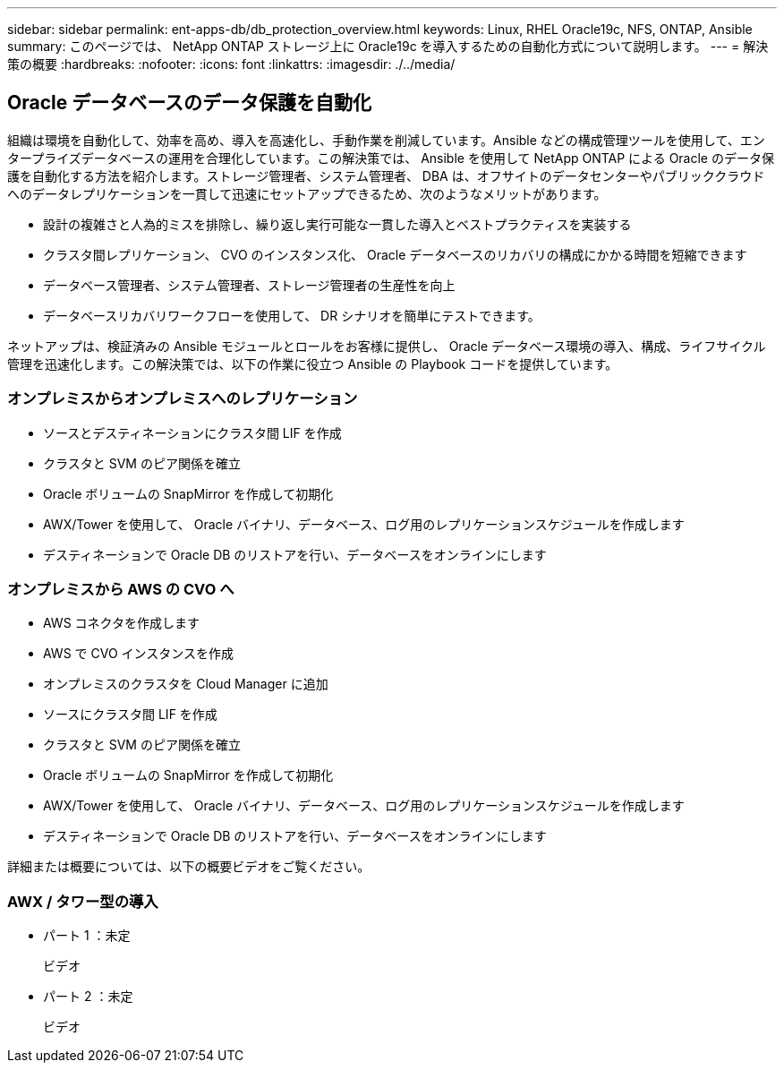 ---
sidebar: sidebar 
permalink: ent-apps-db/db_protection_overview.html 
keywords: Linux, RHEL Oracle19c, NFS, ONTAP, Ansible 
summary: このページでは、 NetApp ONTAP ストレージ上に Oracle19c を導入するための自動化方式について説明します。 
---
= 解決策の概要
:hardbreaks:
:nofooter: 
:icons: font
:linkattrs: 
:imagesdir: ./../media/




== Oracle データベースのデータ保護を自動化

組織は環境を自動化して、効率を高め、導入を高速化し、手動作業を削減しています。Ansible などの構成管理ツールを使用して、エンタープライズデータベースの運用を合理化しています。この解決策では、 Ansible を使用して NetApp ONTAP による Oracle のデータ保護を自動化する方法を紹介します。ストレージ管理者、システム管理者、 DBA は、オフサイトのデータセンターやパブリッククラウドへのデータレプリケーションを一貫して迅速にセットアップできるため、次のようなメリットがあります。

* 設計の複雑さと人為的ミスを排除し、繰り返し実行可能な一貫した導入とベストプラクティスを実装する
* クラスタ間レプリケーション、 CVO のインスタンス化、 Oracle データベースのリカバリの構成にかかる時間を短縮できます
* データベース管理者、システム管理者、ストレージ管理者の生産性を向上
* データベースリカバリワークフローを使用して、 DR シナリオを簡単にテストできます。


ネットアップは、検証済みの Ansible モジュールとロールをお客様に提供し、 Oracle データベース環境の導入、構成、ライフサイクル管理を迅速化します。この解決策では、以下の作業に役立つ Ansible の Playbook コードを提供しています。



=== オンプレミスからオンプレミスへのレプリケーション

* ソースとデスティネーションにクラスタ間 LIF を作成
* クラスタと SVM のピア関係を確立
* Oracle ボリュームの SnapMirror を作成して初期化
* AWX/Tower を使用して、 Oracle バイナリ、データベース、ログ用のレプリケーションスケジュールを作成します
* デスティネーションで Oracle DB のリストアを行い、データベースをオンラインにします




=== オンプレミスから AWS の CVO へ

* AWS コネクタを作成します
* AWS で CVO インスタンスを作成
* オンプレミスのクラスタを Cloud Manager に追加
* ソースにクラスタ間 LIF を作成
* クラスタと SVM のピア関係を確立
* Oracle ボリュームの SnapMirror を作成して初期化
* AWX/Tower を使用して、 Oracle バイナリ、データベース、ログ用のレプリケーションスケジュールを作成します
* デスティネーションで Oracle DB のリストアを行い、データベースをオンラインにします


詳細または概要については、以下の概要ビデオをご覧ください。



=== AWX / タワー型の導入

* パート 1 ：未定
+
ビデオ::


* パート 2 ：未定
+
ビデオ::



